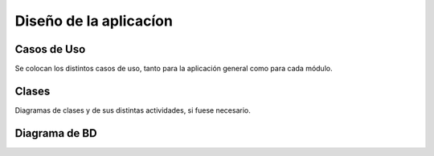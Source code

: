 ﻿Diseño de la aplicacíon
=======================

Casos de Uso
------------

Se colocan los distintos casos de uso, tanto para la aplicación general como para
cada módulo.



.. image:: ../Diagramas/CasosDeUso/Usuario.png
 :height: 10cm
 :width: 10cm
   
.. image:: ../Diagramas/CasosDeUso/UsuarioComun.png
 :height: 10cm
 :width: 10cm
   
.. image:: ../Diagramas/CasosDeUso/Artista.png
 :height: 10cm
 :width: 10cm

.. image:: ../Diagramas/CasosDeUso/Administrador.png
 :height: 10cm
 :width: 10cm

.. image:: ../Diagramas/CasosDeUso/GestionUsuarios.png
 :height: 10cm
 :width: 10cm

.. image:: ../Diagramas/CasosDeUso/GestionEventos.png
 :height: 10cm
 :width: 10cm

.. image:: ../Diagramas/CasosDeUso/CapsulasInformativas.png
 :height: 10cm
 :width: 10cm

.. image:: ../Diagramas/CasosDeUso/Estadisticas.png
 :height: 10cm
 :width: 10cm

.. image:: ../Diagramas/CasosDeUso/Directorio.png
 :height: 10cm
 :width: 10cm
    

Clases
------

Diagramas de clases y de sus distintas actividades, si fuese necesario.

Diagrama de BD
--------------


